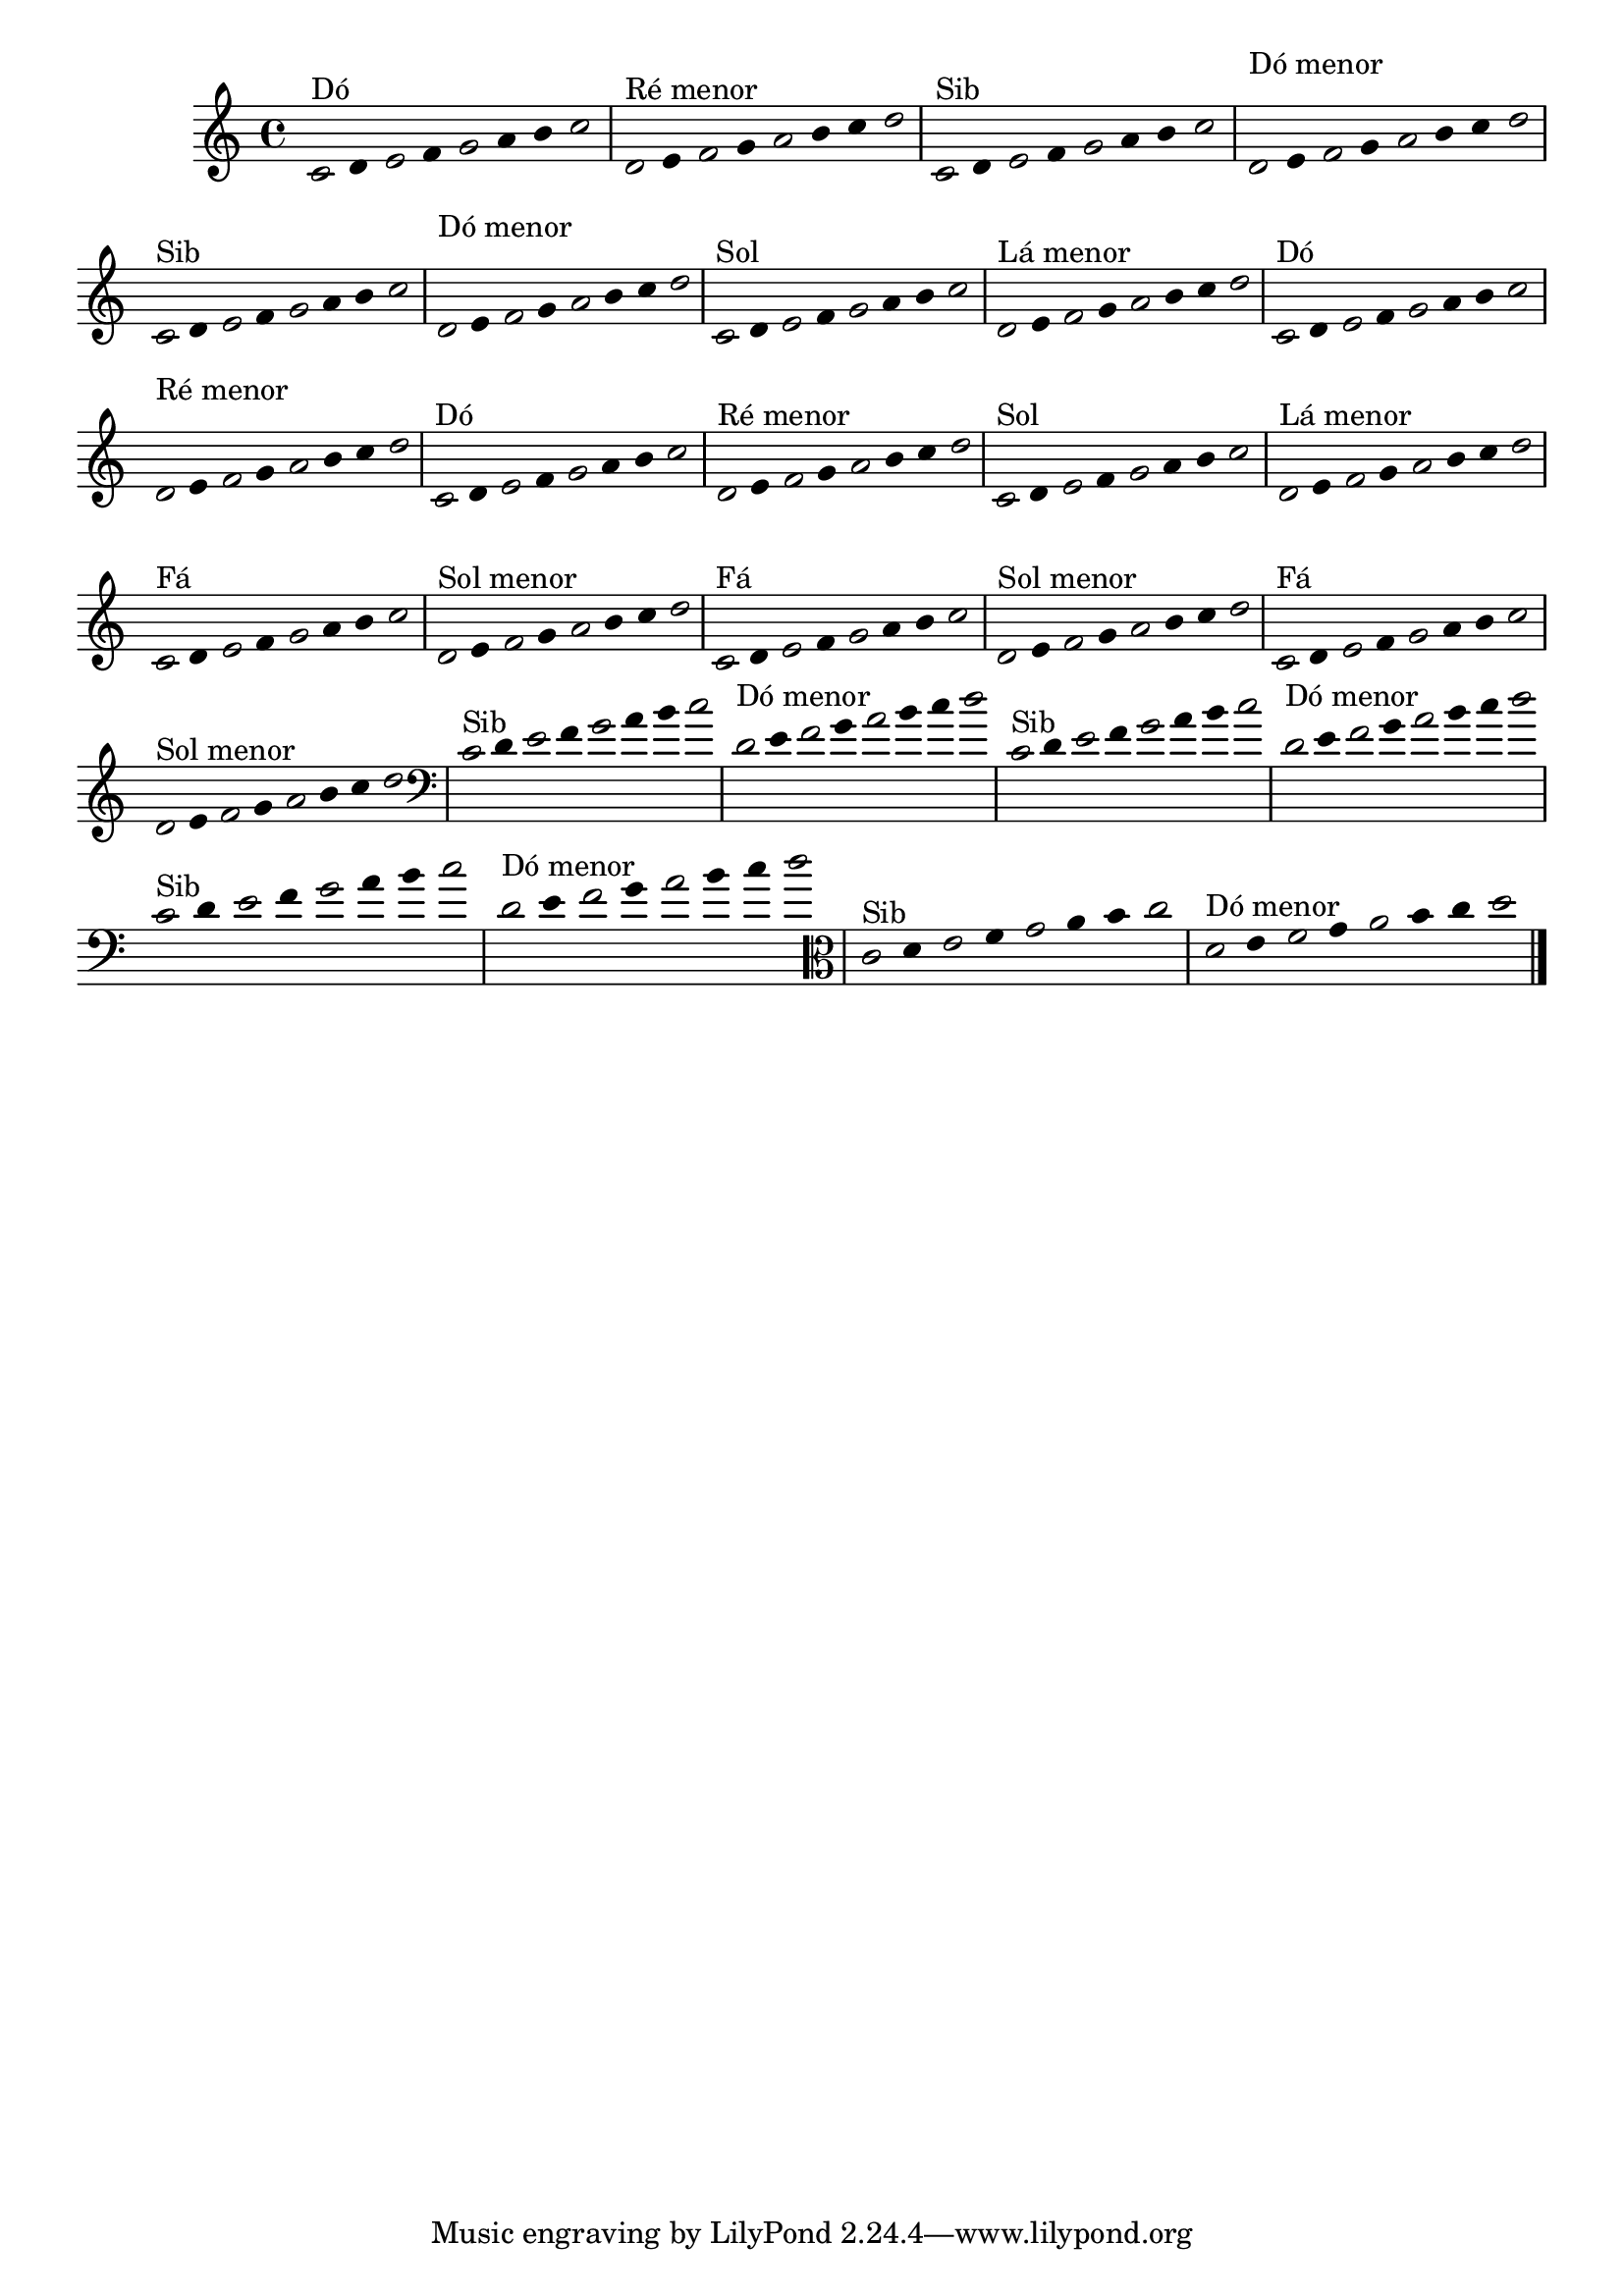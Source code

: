 \version "2.16.0"

%\header { texidoc="1 - Improvisando e Imitando com o Fa - Instrumentos em si bemol"}

\relative c' {

  \override Staff.TimeSignature #'style = #'()
  \time 4/4 
  \override Score.BarNumber #'transparent = ##t
                                %\override Score.RehearsalMark #'font-family = #'roman
  \override Score.RehearsalMark #'font-size = #-2
  \override Stem #'transparent = ##t
  \override Beam #'transparent = ##t

                                % CLARINETE

  \tag #'cl {


    \once \override Voice.NoteHead #'stencil = #ly:text-interface::print
    \once \override Voice.NoteHead #'text = #(make-musicglyph-markup "noteheads.s1")

    c8^\markup{Dó}
    d

    \once \override Voice.NoteHead #'stencil = #ly:text-interface::print
    \once \override Voice.NoteHead #'text = #(make-musicglyph-markup "noteheads.s1")

    e
    f

    \once \override Voice.NoteHead #'stencil = #ly:text-interface::print
    \once \override Voice.NoteHead #'text = #(make-musicglyph-markup "noteheads.s1")

    g
    a
    b

    \once \override Voice.NoteHead #'stencil = #ly:text-interface::print
    \once \override Voice.NoteHead #'text = #(make-musicglyph-markup "noteheads.s1")

    c



    \once \override Voice.NoteHead #'stencil = #ly:text-interface::print
    \once \override Voice.NoteHead #'text = #(make-musicglyph-markup "noteheads.s1")

    d,^\markup{Ré menor}
    e

    \once \override Voice.NoteHead #'stencil = #ly:text-interface::print
    \once \override Voice.NoteHead #'text = #(make-musicglyph-markup "noteheads.s1")

    f
    g

    \once \override Voice.NoteHead #'stencil = #ly:text-interface::print
    \once \override Voice.NoteHead #'text = #(make-musicglyph-markup "noteheads.s1")

    a
    b
    c

    \once \override Voice.NoteHead #'stencil = #ly:text-interface::print
    \once \override Voice.NoteHead #'text = #(make-musicglyph-markup "noteheads.s1")

    d


  }

                                % FLAUTA

  \tag #'fl {

    
    \once \override Voice.NoteHead #'stencil = #ly:text-interface::print
    \once \override Voice.NoteHead #'text = #(make-musicglyph-markup "noteheads.s1")

    c,8^\markup{Sib}
    d

    \once \override Voice.NoteHead #'stencil = #ly:text-interface::print
    \once \override Voice.NoteHead #'text = #(make-musicglyph-markup "noteheads.s1")

    e
    f

    \once \override Voice.NoteHead #'stencil = #ly:text-interface::print
    \once \override Voice.NoteHead #'text = #(make-musicglyph-markup "noteheads.s1")

    g
    a
    b

    \once \override Voice.NoteHead #'stencil = #ly:text-interface::print
    \once \override Voice.NoteHead #'text = #(make-musicglyph-markup "noteheads.s1")

    c



    \once \override Voice.NoteHead #'stencil = #ly:text-interface::print
    \once \override Voice.NoteHead #'text = #(make-musicglyph-markup "noteheads.s1")

    \once \override TextScript #'padding = #2.3
    d,^\markup{Dó menor}
    e

    \once \override Voice.NoteHead #'stencil = #ly:text-interface::print
    \once \override Voice.NoteHead #'text = #(make-musicglyph-markup "noteheads.s1")

    f
    g

    \once \override Voice.NoteHead #'stencil = #ly:text-interface::print
    \once \override Voice.NoteHead #'text = #(make-musicglyph-markup "noteheads.s1")

    a
    b
    c

    \once \override Voice.NoteHead #'stencil = #ly:text-interface::print
    \once \override Voice.NoteHead #'text = #(make-musicglyph-markup "noteheads.s1")

    d

  }


                                % OBOÉ

  \tag #'ob {

    
    \once \override Voice.NoteHead #'stencil = #ly:text-interface::print
    \once \override Voice.NoteHead #'text = #(make-musicglyph-markup "noteheads.s1")

    c,8^\markup{Sib}
    d

    \once \override Voice.NoteHead #'stencil = #ly:text-interface::print
    \once \override Voice.NoteHead #'text = #(make-musicglyph-markup "noteheads.s1")

    e
    f

    \once \override Voice.NoteHead #'stencil = #ly:text-interface::print
    \once \override Voice.NoteHead #'text = #(make-musicglyph-markup "noteheads.s1")

    g
    a
    b

    \once \override Voice.NoteHead #'stencil = #ly:text-interface::print
    \once \override Voice.NoteHead #'text = #(make-musicglyph-markup "noteheads.s1")

    c



    \once \override Voice.NoteHead #'stencil = #ly:text-interface::print
    \once \override Voice.NoteHead #'text = #(make-musicglyph-markup "noteheads.s1")

    \once \override TextScript #'padding = #2.3
    d,^\markup{Dó menor}
    e

    \once \override Voice.NoteHead #'stencil = #ly:text-interface::print
    \once \override Voice.NoteHead #'text = #(make-musicglyph-markup "noteheads.s1")

    f
    g

    \once \override Voice.NoteHead #'stencil = #ly:text-interface::print
    \once \override Voice.NoteHead #'text = #(make-musicglyph-markup "noteheads.s1")

    a
    b
    c

    \once \override Voice.NoteHead #'stencil = #ly:text-interface::print
    \once \override Voice.NoteHead #'text = #(make-musicglyph-markup "noteheads.s1")

    d

  }


                                % SAX ALTO

  \tag #'saxa {

    
    \once \override Voice.NoteHead #'stencil = #ly:text-interface::print
    \once \override Voice.NoteHead #'text = #(make-musicglyph-markup "noteheads.s1")

    c,8^\markup{Sol}
    d

    \once \override Voice.NoteHead #'stencil = #ly:text-interface::print
    \once \override Voice.NoteHead #'text = #(make-musicglyph-markup "noteheads.s1")

    e
    f

    \once \override Voice.NoteHead #'stencil = #ly:text-interface::print
    \once \override Voice.NoteHead #'text = #(make-musicglyph-markup "noteheads.s1")

    g
    a
    b

    \once \override Voice.NoteHead #'stencil = #ly:text-interface::print
    \once \override Voice.NoteHead #'text = #(make-musicglyph-markup "noteheads.s1")

    c



    \once \override Voice.NoteHead #'stencil = #ly:text-interface::print
    \once \override Voice.NoteHead #'text = #(make-musicglyph-markup "noteheads.s1")

    d,^\markup{Lá menor}
    e

    \once \override Voice.NoteHead #'stencil = #ly:text-interface::print
    \once \override Voice.NoteHead #'text = #(make-musicglyph-markup "noteheads.s1")

    f
    g

    \once \override Voice.NoteHead #'stencil = #ly:text-interface::print
    \once \override Voice.NoteHead #'text = #(make-musicglyph-markup "noteheads.s1")

    a
    b
    c

    \once \override Voice.NoteHead #'stencil = #ly:text-interface::print
    \once \override Voice.NoteHead #'text = #(make-musicglyph-markup "noteheads.s1")

    d

  }


                                % SAX TENOR

  \tag #'saxt {

    
    \once \override Voice.NoteHead #'stencil = #ly:text-interface::print
    \once \override Voice.NoteHead #'text = #(make-musicglyph-markup "noteheads.s1")

    c,8^\markup{Dó}
    d

    \once \override Voice.NoteHead #'stencil = #ly:text-interface::print
    \once \override Voice.NoteHead #'text = #(make-musicglyph-markup "noteheads.s1")

    e
    f

    \once \override Voice.NoteHead #'stencil = #ly:text-interface::print
    \once \override Voice.NoteHead #'text = #(make-musicglyph-markup "noteheads.s1")

    g
    a
    b

    \once \override Voice.NoteHead #'stencil = #ly:text-interface::print
    \once \override Voice.NoteHead #'text = #(make-musicglyph-markup "noteheads.s1")

    c



    \once \override Voice.NoteHead #'stencil = #ly:text-interface::print
    \once \override Voice.NoteHead #'text = #(make-musicglyph-markup "noteheads.s1")

    \once \override TextScript #'padding = #2.3
    d,^\markup{Ré menor}
    e

    \once \override Voice.NoteHead #'stencil = #ly:text-interface::print
    \once \override Voice.NoteHead #'text = #(make-musicglyph-markup "noteheads.s1")

    f
    g

    \once \override Voice.NoteHead #'stencil = #ly:text-interface::print
    \once \override Voice.NoteHead #'text = #(make-musicglyph-markup "noteheads.s1")

    a
    b
    c

    \once \override Voice.NoteHead #'stencil = #ly:text-interface::print
    \once \override Voice.NoteHead #'text = #(make-musicglyph-markup "noteheads.s1")

    d

  }


                                % TROMPETE

  \tag #'tpt {

    
    \once \override Voice.NoteHead #'stencil = #ly:text-interface::print
    \once \override Voice.NoteHead #'text = #(make-musicglyph-markup "noteheads.s1")

    c,8^\markup{Dó}
    d

    \once \override Voice.NoteHead #'stencil = #ly:text-interface::print
    \once \override Voice.NoteHead #'text = #(make-musicglyph-markup "noteheads.s1")

    e
    f

    \once \override Voice.NoteHead #'stencil = #ly:text-interface::print
    \once \override Voice.NoteHead #'text = #(make-musicglyph-markup "noteheads.s1")

    g
    a
    b

    \once \override Voice.NoteHead #'stencil = #ly:text-interface::print
    \once \override Voice.NoteHead #'text = #(make-musicglyph-markup "noteheads.s1")

    c



    \once \override Voice.NoteHead #'stencil = #ly:text-interface::print
    \once \override Voice.NoteHead #'text = #(make-musicglyph-markup "noteheads.s1")

    d,^\markup{Ré menor}
    e

    \once \override Voice.NoteHead #'stencil = #ly:text-interface::print
    \once \override Voice.NoteHead #'text = #(make-musicglyph-markup "noteheads.s1")

    f
    g

    \once \override Voice.NoteHead #'stencil = #ly:text-interface::print
    \once \override Voice.NoteHead #'text = #(make-musicglyph-markup "noteheads.s1")

    a
    b
    c

    \once \override Voice.NoteHead #'stencil = #ly:text-interface::print
    \once \override Voice.NoteHead #'text = #(make-musicglyph-markup "noteheads.s1")

    d

  }


                                % SAX GENES

  \tag #'saxg {

    
    \once \override Voice.NoteHead #'stencil = #ly:text-interface::print
    \once \override Voice.NoteHead #'text = #(make-musicglyph-markup "noteheads.s1")

    c,8^\markup{Sol}
    d

    \once \override Voice.NoteHead #'stencil = #ly:text-interface::print
    \once \override Voice.NoteHead #'text = #(make-musicglyph-markup "noteheads.s1")

    e
    f

    \once \override Voice.NoteHead #'stencil = #ly:text-interface::print
    \once \override Voice.NoteHead #'text = #(make-musicglyph-markup "noteheads.s1")

    g
    a
    b

    \once \override Voice.NoteHead #'stencil = #ly:text-interface::print
    \once \override Voice.NoteHead #'text = #(make-musicglyph-markup "noteheads.s1")

    c



    \once \override Voice.NoteHead #'stencil = #ly:text-interface::print
    \once \override Voice.NoteHead #'text = #(make-musicglyph-markup "noteheads.s1")

    d,^\markup{Lá menor}
    e

    \once \override Voice.NoteHead #'stencil = #ly:text-interface::print
    \once \override Voice.NoteHead #'text = #(make-musicglyph-markup "noteheads.s1")

    f
    g

    \once \override Voice.NoteHead #'stencil = #ly:text-interface::print
    \once \override Voice.NoteHead #'text = #(make-musicglyph-markup "noteheads.s1")

    a
    b
    c

    \once \override Voice.NoteHead #'stencil = #ly:text-interface::print
    \once \override Voice.NoteHead #'text = #(make-musicglyph-markup "noteheads.s1")

    d


  }


                                % TROMPA

  \tag #'tpa {

    
    \once \override Voice.NoteHead #'stencil = #ly:text-interface::print
    \once \override Voice.NoteHead #'text = #(make-musicglyph-markup "noteheads.s1")

    c,8^\markup{Fá}
    d

    \once \override Voice.NoteHead #'stencil = #ly:text-interface::print
    \once \override Voice.NoteHead #'text = #(make-musicglyph-markup "noteheads.s1")

    e
    f

    \once \override Voice.NoteHead #'stencil = #ly:text-interface::print
    \once \override Voice.NoteHead #'text = #(make-musicglyph-markup "noteheads.s1")

    g
    a
    b

    \once \override Voice.NoteHead #'stencil = #ly:text-interface::print
    \once \override Voice.NoteHead #'text = #(make-musicglyph-markup "noteheads.s1")

    c



    \once \override Voice.NoteHead #'stencil = #ly:text-interface::print
    \once \override Voice.NoteHead #'text = #(make-musicglyph-markup "noteheads.s1")

    d,^\markup{Sol menor}
    e

    \once \override Voice.NoteHead #'stencil = #ly:text-interface::print
    \once \override Voice.NoteHead #'text = #(make-musicglyph-markup "noteheads.s1")

    f
    g

    \once \override Voice.NoteHead #'stencil = #ly:text-interface::print
    \once \override Voice.NoteHead #'text = #(make-musicglyph-markup "noteheads.s1")

    a
    b
    c

    \once \override Voice.NoteHead #'stencil = #ly:text-interface::print
    \once \override Voice.NoteHead #'text = #(make-musicglyph-markup "noteheads.s1")

    d

  }

                                % TROMPA OP AGUDO

  \tag #'tpaopag {

    \once \override Voice.NoteHead #'stencil = #ly:text-interface::print
    \once \override Voice.NoteHead #'text = #(make-musicglyph-markup "noteheads.s1")

    c,8^\markup{Fá}
    d

    \once \override Voice.NoteHead #'stencil = #ly:text-interface::print
    \once \override Voice.NoteHead #'text = #(make-musicglyph-markup "noteheads.s1")

    e
    f

    \once \override Voice.NoteHead #'stencil = #ly:text-interface::print
    \once \override Voice.NoteHead #'text = #(make-musicglyph-markup "noteheads.s1")

    g
    a
    b

    \once \override Voice.NoteHead #'stencil = #ly:text-interface::print
    \once \override Voice.NoteHead #'text = #(make-musicglyph-markup "noteheads.s1")

    c



    \once \override Voice.NoteHead #'stencil = #ly:text-interface::print
    \once \override Voice.NoteHead #'text = #(make-musicglyph-markup "noteheads.s1")

    d,^\markup{Sol menor}
    e

    \once \override Voice.NoteHead #'stencil = #ly:text-interface::print
    \once \override Voice.NoteHead #'text = #(make-musicglyph-markup "noteheads.s1")

    f
    g

    \once \override Voice.NoteHead #'stencil = #ly:text-interface::print
    \once \override Voice.NoteHead #'text = #(make-musicglyph-markup "noteheads.s1")

    a
    b
    c

    \once \override Voice.NoteHead #'stencil = #ly:text-interface::print
    \once \override Voice.NoteHead #'text = #(make-musicglyph-markup "noteheads.s1")

    d

  }


                                % TROMPA OP

  \tag #'tpaop {

    \once \override Voice.NoteHead #'stencil = #ly:text-interface::print
    \once \override Voice.NoteHead #'text = #(make-musicglyph-markup "noteheads.s1")

    c,8^\markup{Fá}
    d

    \once \override Voice.NoteHead #'stencil = #ly:text-interface::print
    \once \override Voice.NoteHead #'text = #(make-musicglyph-markup "noteheads.s1")

    e
    f

    \once \override Voice.NoteHead #'stencil = #ly:text-interface::print
    \once \override Voice.NoteHead #'text = #(make-musicglyph-markup "noteheads.s1")

    g
    a
    b

    \once \override Voice.NoteHead #'stencil = #ly:text-interface::print
    \once \override Voice.NoteHead #'text = #(make-musicglyph-markup "noteheads.s1")

    c



    \once \override Voice.NoteHead #'stencil = #ly:text-interface::print
    \once \override Voice.NoteHead #'text = #(make-musicglyph-markup "noteheads.s1")

    d,^\markup{Sol menor}
    e

    \once \override Voice.NoteHead #'stencil = #ly:text-interface::print
    \once \override Voice.NoteHead #'text = #(make-musicglyph-markup "noteheads.s1")

    f
    g

    \once \override Voice.NoteHead #'stencil = #ly:text-interface::print
    \once \override Voice.NoteHead #'text = #(make-musicglyph-markup "noteheads.s1")

    a
    b
    c

    \once \override Voice.NoteHead #'stencil = #ly:text-interface::print
    \once \override Voice.NoteHead #'text = #(make-musicglyph-markup "noteheads.s1")

    d

  }


                                % TROMBONE

  \tag #'tbn {

    \clef bass

    \once \override Voice.NoteHead #'stencil = #ly:text-interface::print
    \once \override Voice.NoteHead #'text = #(make-musicglyph-markup "noteheads.s1")

    c,8^\markup{Sib}
    d

    \once \override Voice.NoteHead #'stencil = #ly:text-interface::print
    \once \override Voice.NoteHead #'text = #(make-musicglyph-markup "noteheads.s1")

    e
    f

    \once \override Voice.NoteHead #'stencil = #ly:text-interface::print
    \once \override Voice.NoteHead #'text = #(make-musicglyph-markup "noteheads.s1")

    g
    a
    b

    \once \override Voice.NoteHead #'stencil = #ly:text-interface::print
    \once \override Voice.NoteHead #'text = #(make-musicglyph-markup "noteheads.s1")

    c



    \once \override Voice.NoteHead #'stencil = #ly:text-interface::print
    \once \override Voice.NoteHead #'text = #(make-musicglyph-markup "noteheads.s1")

    d,^\markup{Dó menor}
    e

    \once \override Voice.NoteHead #'stencil = #ly:text-interface::print
    \once \override Voice.NoteHead #'text = #(make-musicglyph-markup "noteheads.s1")

    f
    g

    \once \override Voice.NoteHead #'stencil = #ly:text-interface::print
    \once \override Voice.NoteHead #'text = #(make-musicglyph-markup "noteheads.s1")

    a
    b
    c

    \once \override Voice.NoteHead #'stencil = #ly:text-interface::print
    \once \override Voice.NoteHead #'text = #(make-musicglyph-markup "noteheads.s1")

    d

  }

                                % TUBA MIB

  \tag #'tbamib {

    \clef bass
    
    \once \override Voice.NoteHead #'stencil = #ly:text-interface::print
    \once \override Voice.NoteHead #'text = #(make-musicglyph-markup "noteheads.s1")

    c,8^\markup{Sib}
    d

    \once \override Voice.NoteHead #'stencil = #ly:text-interface::print
    \once \override Voice.NoteHead #'text = #(make-musicglyph-markup "noteheads.s1")

    e
    f

    \once \override Voice.NoteHead #'stencil = #ly:text-interface::print
    \once \override Voice.NoteHead #'text = #(make-musicglyph-markup "noteheads.s1")

    g
    a
    b

    \once \override Voice.NoteHead #'stencil = #ly:text-interface::print
    \once \override Voice.NoteHead #'text = #(make-musicglyph-markup "noteheads.s1")

    c



    \once \override Voice.NoteHead #'stencil = #ly:text-interface::print
    \once \override Voice.NoteHead #'text = #(make-musicglyph-markup "noteheads.s1")

    d,^\markup{Dó menor}
    e

    \once \override Voice.NoteHead #'stencil = #ly:text-interface::print
    \once \override Voice.NoteHead #'text = #(make-musicglyph-markup "noteheads.s1")

    f
    g

    \once \override Voice.NoteHead #'stencil = #ly:text-interface::print
    \once \override Voice.NoteHead #'text = #(make-musicglyph-markup "noteheads.s1")

    a
    b
    c

    \once \override Voice.NoteHead #'stencil = #ly:text-interface::print
    \once \override Voice.NoteHead #'text = #(make-musicglyph-markup "noteheads.s1")

    d

  }


                                % TUBA SIB

  \tag #'tbasib {

    \clef bass
    
    \once \override Voice.NoteHead #'stencil = #ly:text-interface::print
    \once \override Voice.NoteHead #'text = #(make-musicglyph-markup "noteheads.s1")

    c,8^\markup{Sib}
    d

    \once \override Voice.NoteHead #'stencil = #ly:text-interface::print
    \once \override Voice.NoteHead #'text = #(make-musicglyph-markup "noteheads.s1")

    e
    f

    \once \override Voice.NoteHead #'stencil = #ly:text-interface::print
    \once \override Voice.NoteHead #'text = #(make-musicglyph-markup "noteheads.s1")

    g
    a
    b

    \once \override Voice.NoteHead #'stencil = #ly:text-interface::print
    \once \override Voice.NoteHead #'text = #(make-musicglyph-markup "noteheads.s1")

    c



    \once \override Voice.NoteHead #'stencil = #ly:text-interface::print
    \once \override Voice.NoteHead #'text = #(make-musicglyph-markup "noteheads.s1")

    d,^\markup{Dó menor}
    e

    \once \override Voice.NoteHead #'stencil = #ly:text-interface::print
    \once \override Voice.NoteHead #'text = #(make-musicglyph-markup "noteheads.s1")

    f
    g

    \once \override Voice.NoteHead #'stencil = #ly:text-interface::print
    \once \override Voice.NoteHead #'text = #(make-musicglyph-markup "noteheads.s1")

    a
    b
    c

    \once \override Voice.NoteHead #'stencil = #ly:text-interface::print
    \once \override Voice.NoteHead #'text = #(make-musicglyph-markup "noteheads.s1")

    d

  }


                                % VIOLA

  \tag #'vla {
    \clef alto
    
    \once \override Voice.NoteHead #'stencil = #ly:text-interface::print
    \once \override Voice.NoteHead #'text = #(make-musicglyph-markup "noteheads.s1")

    c,8^\markup{Sib}
    d

    \once \override Voice.NoteHead #'stencil = #ly:text-interface::print
    \once \override Voice.NoteHead #'text = #(make-musicglyph-markup "noteheads.s1")

    e
    f

    \once \override Voice.NoteHead #'stencil = #ly:text-interface::print
    \once \override Voice.NoteHead #'text = #(make-musicglyph-markup "noteheads.s1")

    g
    a
    b

    \once \override Voice.NoteHead #'stencil = #ly:text-interface::print
    \once \override Voice.NoteHead #'text = #(make-musicglyph-markup "noteheads.s1")

    c



    \once \override Voice.NoteHead #'stencil = #ly:text-interface::print
    \once \override Voice.NoteHead #'text = #(make-musicglyph-markup "noteheads.s1")

    d,^\markup{Dó menor}
    e

    \once \override Voice.NoteHead #'stencil = #ly:text-interface::print
    \once \override Voice.NoteHead #'text = #(make-musicglyph-markup "noteheads.s1")

    f
    g

    \once \override Voice.NoteHead #'stencil = #ly:text-interface::print
    \once \override Voice.NoteHead #'text = #(make-musicglyph-markup "noteheads.s1")

    a
    b
    c

    \once \override Voice.NoteHead #'stencil = #ly:text-interface::print
    \once \override Voice.NoteHead #'text = #(make-musicglyph-markup "noteheads.s1")

    d

  }

                                % FINAL DO DOCUMENTO

  \bar "|."
}
